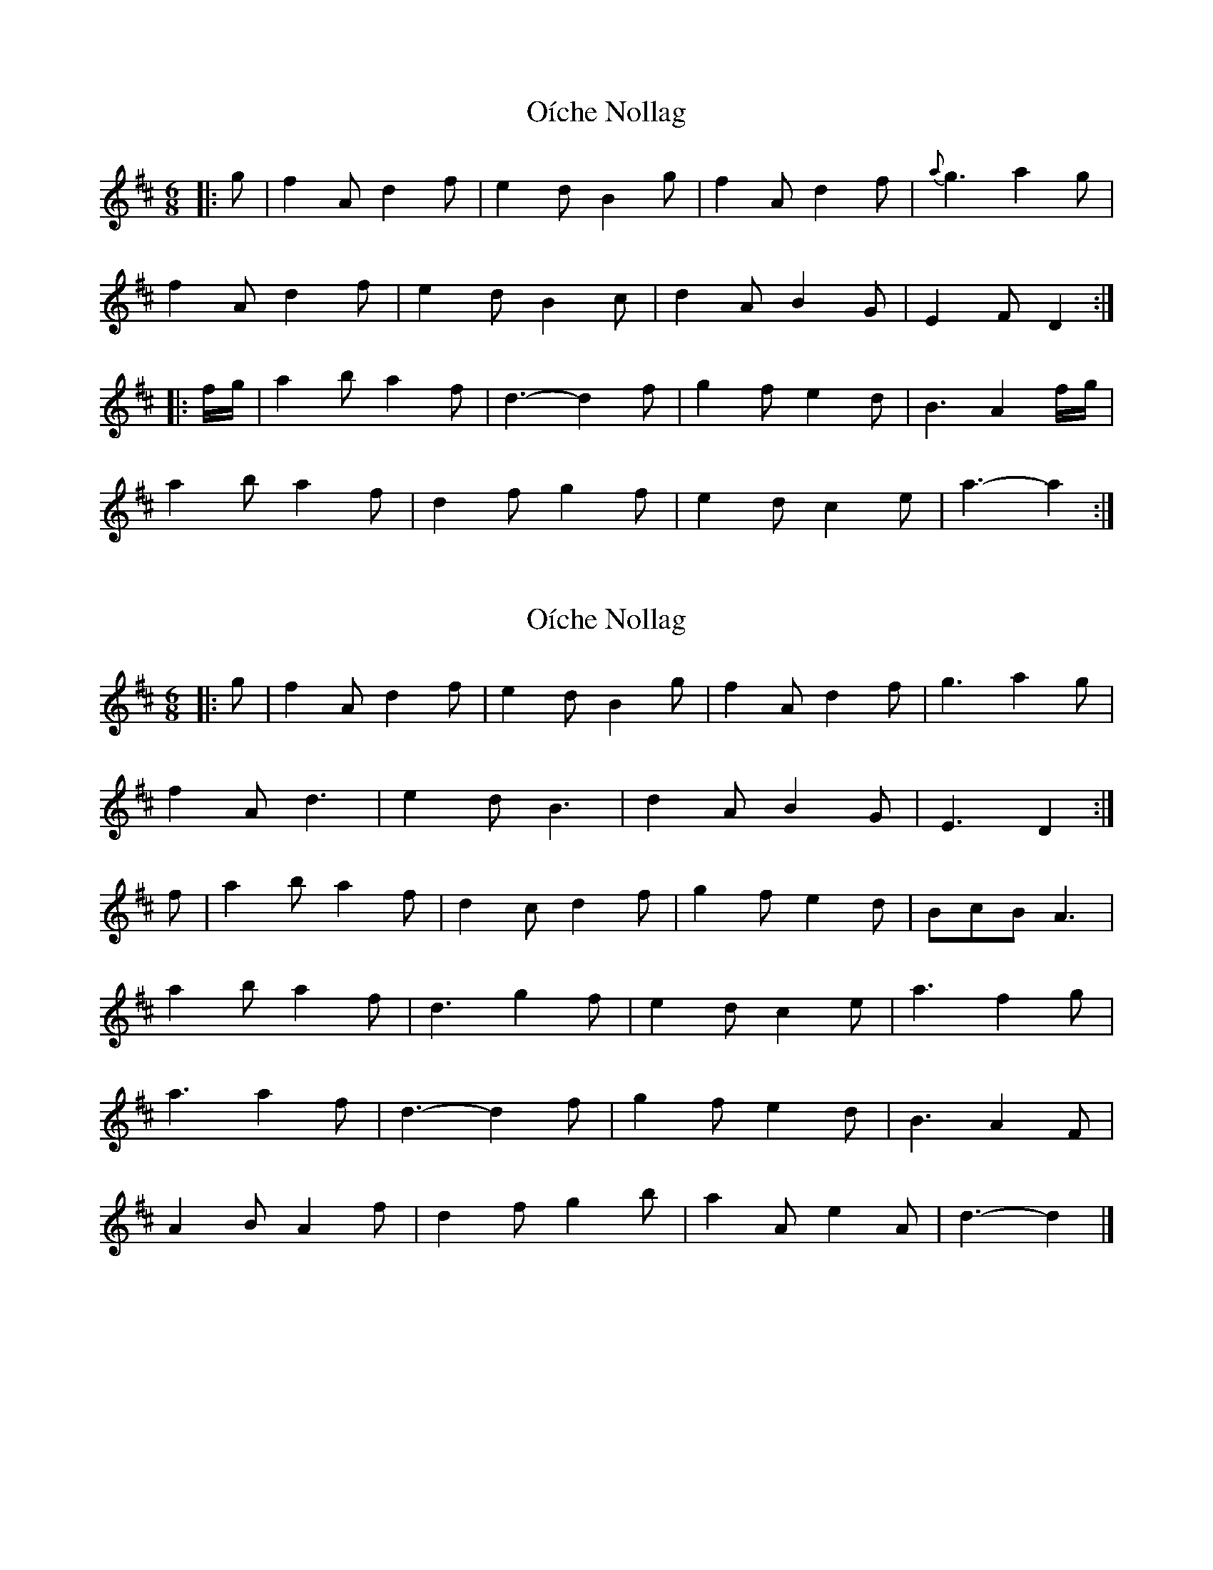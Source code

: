 X: 1
T: Oíche Nollag
Z: ceolachan
S: https://thesession.org/tunes/14012#setting25382
R: jig
M: 6/8
L: 1/8
K: Dmaj
|: g |f2 A d2 f | e2 d B2 g | f2 A d2 f | {a}g3 a2 g |
f2 A d2 f | e2 d B2 c | d2 A B2 G | E2 F D2 :|
|: f/g/ |a2 b a2 f | d3- d2 f | g2 f e2 d | B3 A2 f/g/ |
a2 b a2 f | d2 f g2 f | e2 d c2 e | a3- a2 :|
X: 2
T: Oíche Nollag
Z: ceolachan
S: https://thesession.org/tunes/14012#setting25383
R: jig
M: 6/8
L: 1/8
K: Dmaj
|: g |f2 A d2 f | e2 d B2 g | f2 A d2 f | g3 a2 g |
f2 A d3 | e2 d B3 | d2 A B2 G | E3 D2 :|
f |a2 b a2 f | d2 c d2 f | g2 f e2 d | BcB A3 |
a2 b a2 f | d3 g2 f | e2 d c2 e | a3 f2 g |
a3 a2 f | d3- d2 f | g2 f e2 d | B3 A2 F |
A2 B A2 f | d2 f g2 b | a2 A e2 A | d3- d2 |]
X: 3
T: Oíche Nollag
Z: Noel Jackson
S: https://thesession.org/tunes/14012#setting25435
R: jig
M: 6/8
L: 1/8
K: Dmaj
||: g |"D" f2A d2f|"A" e2d B2g |"D" f2A d2f|"G"g3 a2g |!
|"D"f2A d2f|"A" e2d B2c|"D" d2A "G" B2G|"A" E3 "D" D2 :||!
||f |"D" a2b a2f|"D"d2c d2f|"Em" g2f e2d|"G" ~B3 A3||
|"D" a2b a2f|"D"d3- d2f|"Em" e2d c2e|"A" a3 f2g|!
|"D" a2^g a2f |"D" d3 e2f|"Em" g2f e2d|"G" B3 A2F|!
|"D" A2B A2F|"G" d2f g2b|"A" a2f e2f |"D" d3- d2 |]
X: 4
T: Oíche Nollag
Z: ceolachan
S: https://thesession.org/tunes/14012#setting25437
R: jig
M: 6/8
L: 1/8
K: Dmaj
|: g |f2 A d2 f | e^de B2 g | f2 A def | g2 b a2 g |
f2 A d2 A | e2 A B2 g | d2 c B2 G | EGE D2 :|
f |a2 b a2 f | dcd A2 f | g2 f e2 d | cec A2 f |
a3 a2 f | d3 g2 f | e^de c2 e | a3 efg |
a2 b a2 f | d3- d2 f | g2 f e2 d | BdB A2 F |
A3 A2 F | D2 A g2 b | a2 A e2 A | d3- d2 |]
